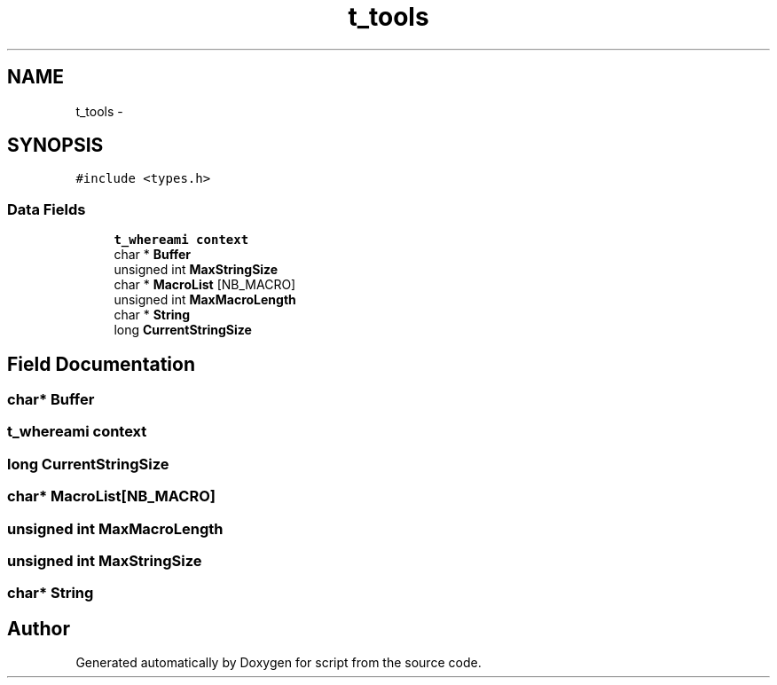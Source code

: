 .TH "t_tools" 3 "16 May 2010" "Version 0.1" "script" \" -*- nroff -*-
.ad l
.nh
.SH NAME
t_tools \- 
.SH SYNOPSIS
.br
.PP
.PP
\fC#include <types.h>\fP
.SS "Data Fields"

.in +1c
.ti -1c
.RI "\fBt_whereami\fP \fBcontext\fP"
.br
.ti -1c
.RI "char * \fBBuffer\fP"
.br
.ti -1c
.RI "unsigned int \fBMaxStringSize\fP"
.br
.ti -1c
.RI "char * \fBMacroList\fP [NB_MACRO]"
.br
.ti -1c
.RI "unsigned int \fBMaxMacroLength\fP"
.br
.ti -1c
.RI "char * \fBString\fP"
.br
.ti -1c
.RI "long \fBCurrentStringSize\fP"
.br
.in -1c
.SH "Field Documentation"
.PP 
.SS "char* \fBBuffer\fP"
.SS "\fBt_whereami\fP \fBcontext\fP"
.SS "long \fBCurrentStringSize\fP"
.SS "char* \fBMacroList\fP[NB_MACRO]"
.SS "unsigned int \fBMaxMacroLength\fP"
.SS "unsigned int \fBMaxStringSize\fP"
.SS "char* \fBString\fP"

.SH "Author"
.PP 
Generated automatically by Doxygen for script from the source code.
